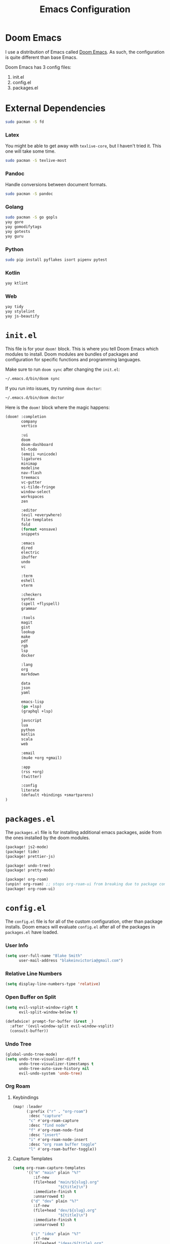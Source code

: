 #+title: Emacs Configuration

* Doom Emacs

I use a distribution of Emacs called [[https://github.com/hlissner/doom-emacs][Doom Emacs]]. As such, the configuration is
quite different than base Emacs.

Doom Emacs has 3 config files:

1. init.el
2. config.el
3. packages.el

* External Dependencies

#+begin_src sh
sudo pacman -S fd
#+end_src

*** Latex

You might be able to get away with ~texlive-core~, but I haven't tried it. This
one will take some time.

#+begin_src sh
sudo pacman -S texlive-most
#+end_src

*** Pandoc

Handle conversions between document formats.

#+begin_src sh
sudo pacman -S pandoc
#+end_src

*** Golang

#+begin_src sh
sudo pacman -S go gopls
yay gore
yay gomodifytags
yay gotests
yay guru
#+end_src

*** Python

#+begin_src sh
sudo pip install pyflakes isort pipenv pytest
#+end_src

*** Kotlin

#+begin_src sh
yay ktlint
#+end_src

*** Web

#+begin_src sh
yay tidy
yay stylelint
yay js-beautify
#+end_src

* =init.el=

This file is for your ~doom!~ block. This is where you tell Doom Emacs which
modules to install. Doom modules are bundles of packages and configuration for
specific functions and programming languages.

Make sure to run ~doom sync~ after changing the ~init.el~:

#+begin_src sh
~/.emacs.d/bin/doom sync
#+end_src

If you run into issues, try running ~doom doctor~:

#+begin_src sh
~/.emacs.d/bin/doom doctor
#+end_src

Here is the ~doom!~ block where the magic happens:

#+begin_src emacs-lisp :tangle ~/.doom.d/init.el
(doom! :completion
       company
       vertico

       :ui
       doom
       doom-dashboard
       hl-todo
       (emoji +unicode)
       ligatures
       minimap
       modeline
       nav-flash
       treemacs
       vc-gutter
       vi-tilde-fringe
       window-select
       workspaces
       zen

       :editor
       (evil +everywhere)
       file-templates
       fold
       (format +onsave)
       snippets

       :emacs
       dired
       electric
       ibuffer
       undo
       vc

       :term
       eshell
       vterm

       :checkers
       syntax
       (spell +flyspell)
       grammar

       :tools
       magit
       gist
       lookup
       make
       pdf
       rgb
       lsp
       docker

       :lang
       org
       markdown

       data
       json
       yaml

       emacs-lisp
       (go +lsp)
       (graphql +lsp)

       javscript
       lua
       python
       kotlin
       scala
       web

       :email
       (mu4e +org +gmail)

       :app
       (rss +org)
       (twitter)

       :config
       literate
       (default +bindings +smartparens)
)
#+end_src

* =packages.el=

The ~packages.el~ file is for installing additional emacs packages, aside from
the ones installed by the doom modules.

#+begin_src emacs-lisp :tangle ~/.doom.d/packages.el
(package! js2-mode)
(package! tide)
(package! prettier-js)

(package! undo-tree)
(package! pretty-mode)

(package! org-roam)
(unpin! org-roam) ;; stops org-roam-ui from breaking due to package conflict
(package! org-roam-ui)
#+end_src

* =config.el=

The ~config.el~ file is for all of the custom configuration, other than package
installs. Doom emacs will evaluate ~config.el~ after all of the packages in
~packages.el~ have loaded.

*** User Info

#+begin_src emacs-lisp :tangle ~/.doom.d/config.el
(setq user-full-name "Blake Smith"
      user-mail-address "blakeinvictoria@gmail.com")
#+end_src

*** Relative Line Numbers

#+begin_src emacs-lisp :tangle ~/.doom.d/config.el
(setq display-line-numbers-type 'relative)
#+end_src

*** Open Buffer on Split

#+begin_src emacs-lisp :tangle ~/.doom.d/config.el
(setq evil-vsplit-window-right t
      evil-split-window-below t)

(defadvice! prompt-for-buffer (&rest _)
  :after '(evil-window-split evil-window-vsplit)
  (consult-buffer))
#+end_src

[[file:open-buffer-on-split.gif]]

*** Undo Tree

#+begin_src emacs-lisp :tangle ~/.doom.d/config.el
(global-undo-tree-mode)
(setq undo-tree-visualizer-diff t
      undo-tree-visualizer-timestamps t
      undo-tree-auto-save-history nil
      evil-undo-system 'undo-tree)
#+end_src

[[file:undo-tree.gif][file:undo-tree.gif]]

*** Org Roam
**** Keybindings

#+begin_src emacs-lisp :tangle ~/.doom.d/config.el
(map! :leader
      (:prefix ("r" . "org-roam")
       :desc "capture"
       "c" #'org-roam-capture
       :desc "find node"
       "f" #'org-roam-node-find
       :desc "insert"
       "i" #'org-roam-node-insert
       :desc "org roam buffer toggle"
       "l" #'org-roam-buffer-toggle))
#+end_src

**** Capture Templates

#+begin_src emacs-lisp :tangle ~/.doom.d/config.el
(setq org-roam-capture-templates
      '(("m" "main" plain "%?"
         :if-new
         (file+head "main/${slug}.org"
                    "${title}\n")
         :immediate-finish t
         :unnarrowed t)
        ("d" "dev" plain "%?"
         :if-new
         (file+head "dev/${slug}.org"
                    "${title}\n")
         :immediate-finish t
         :unnarrowed t)

        ("i" "idea" plain "%?"
         :if-new
         (file+head "ideas/${title}.org"
                    "${title}\n#+filetags: :idea:\n")
         :immediate-finish t
         :unnarrowed t)))

(defun me/tag-as-draft ()
  (org-roam-tag-add '("draft")))

(add-hook 'org-roam-capture-new-node-hook #'me/tag-as-draft)
#+end_src

**** Variables

#+begin_src emacs-lisp :tangle ~/.doom.d/config.el
(setq org-roam-directory (file-truename "~/org-roam"))

(org-roam-db-autosync-mode)
#+end_src

**** Org Roam UI

Obsidian style graph UI for org-roam

#+begin_src emacs-lisp :tangle ~/.doom.d/config.el
(use-package! websocket
    :after org-roam)

(use-package! org-roam-ui
    :after org-roam ;; or :after org
;;         normally we'd recommend hooking orui after org-roam, but since org-roam does not have
;;         a hookable mode anymore, you're advised to pick something yourself
;;         if you don't care about startup time, use
;;  :hook (after-init . org-roam-ui-mode)
    :config
    (setq org-roam-ui-sync-theme t
          org-roam-ui-follow t
          org-roam-ui-update-on-save t
          org-roam-ui-open-on-start t))
#+end_src

*** Typescript LSP

#+begin_src emacs-lisp :tangle ~/.doom.d/config.el
(defun setup-tide ()
  (interactive)
  (tide-setup)
  (flycheck-mode +1)
  (eldoc-mode +1)
  (tide-hl-identifier-mode +1)
  (company-mode + 1)
  (setq company-minimum-prefix-length 1)
  (setq tide-format-options '(:indentSize 4
                              :tabSize 4))
  (local-set-key (kbd "C-c d") 'tide-documentation-at-point))

(add-to-list 'auto-mode-alist '("\\.ts\\'" . typescript-mode))

(add-hook 'js2-mode-hook #'setup-tide)
(add-hook 'js2-mode-hook 'prettier-js-mode)

(setq js2-basic-offset 2)
#+end_src
